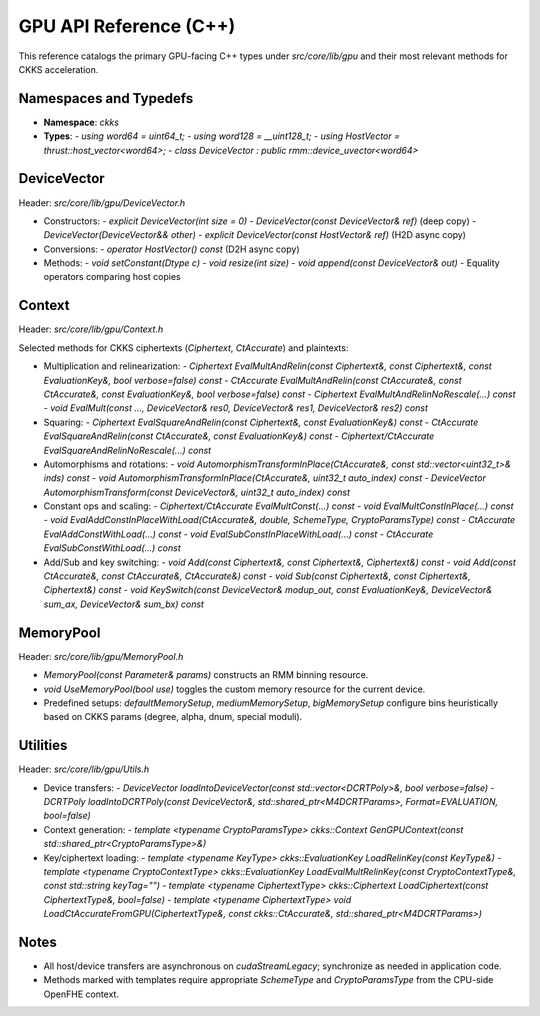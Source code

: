 GPU API Reference (C++)
=======================

This reference catalogs the primary GPU-facing C++ types under `src/core/lib/gpu` and their most relevant methods for CKKS acceleration.

Namespaces and Typedefs
-----------------------

- **Namespace**: `ckks`
- **Types**:
  - `using word64 = uint64_t;`
  - `using word128 = __uint128_t;`
  - `using HostVector = thrust::host_vector<word64>;`
  - `class DeviceVector : public rmm::device_uvector<word64>`

DeviceVector
------------

Header: `src/core/lib/gpu/DeviceVector.h`

- Constructors:
  - `explicit DeviceVector(int size = 0)`
  - `DeviceVector(const DeviceVector& ref)` (deep copy)
  - `DeviceVector(DeviceVector&& other)`
  - `explicit DeviceVector(const HostVector& ref)` (H2D async copy)
- Conversions:
  - `operator HostVector() const` (D2H async copy)
- Methods:
  - `void setConstant(Dtype c)`
  - `void resize(int size)`
  - `void append(const DeviceVector& out)`
  - Equality operators comparing host copies

Context
-------

Header: `src/core/lib/gpu/Context.h`

Selected methods for CKKS ciphertexts (`Ciphertext`, `CtAccurate`) and plaintexts:

- Multiplication and relinearization:
  - `Ciphertext EvalMultAndRelin(const Ciphertext&, const Ciphertext&, const EvaluationKey&, bool verbose=false) const`
  - `CtAccurate EvalMultAndRelin(const CtAccurate&, const CtAccurate&, const EvaluationKey&, bool verbose=false) const`
  - `Ciphertext EvalMultAndRelinNoRescale(...) const`
  - `void EvalMult(const ..., DeviceVector& res0, DeviceVector& res1, DeviceVector& res2) const`
- Squaring:
  - `Ciphertext EvalSquareAndRelin(const Ciphertext&, const EvaluationKey&) const`
  - `CtAccurate EvalSquareAndRelin(const CtAccurate&, const EvaluationKey&) const`
  - `Ciphertext/CtAccurate EvalSquareAndRelinNoRescale(...) const`
- Automorphisms and rotations:
  - `void AutomorphismTransformInPlace(CtAccurate&, const std::vector<uint32_t>& inds) const`
  - `void AutomorphismTransformInPlace(CtAccurate&, uint32_t auto_index) const`
  - `DeviceVector AutomorphismTransform(const DeviceVector&, uint32_t auto_index) const`
- Constant ops and scaling:
  - `Ciphertext/CtAccurate EvalMultConst(...) const`
  - `void EvalMultConstInPlace(...) const`
  - `void EvalAddConstInPlaceWithLoad(CtAccurate&, double, SchemeType, CryptoParamsType) const`
  - `CtAccurate EvalAddConstWithLoad(...) const`
  - `void EvalSubConstInPlaceWithLoad(...) const`
  - `CtAccurate EvalSubConstWithLoad(...) const`
- Add/Sub and key switching:
  - `void Add(const Ciphertext&, const Ciphertext&, Ciphertext&) const`
  - `void Add(const CtAccurate&, const CtAccurate&, CtAccurate&) const`
  - `void Sub(const Ciphertext&, const Ciphertext&, Ciphertext&) const`
  - `void KeySwitch(const DeviceVector& modup_out, const EvaluationKey&, DeviceVector& sum_ax, DeviceVector& sum_bx) const`

MemoryPool
----------

Header: `src/core/lib/gpu/MemoryPool.h`

- `MemoryPool(const Parameter& params)` constructs an RMM binning resource.
- `void UseMemoryPool(bool use)` toggles the custom memory resource for the current device.
- Predefined setups: `defaultMemorySetup`, `mediumMemorySetup`, `bigMemorySetup` configure bins heuristically based on CKKS params (degree, alpha, dnum, special moduli).

Utilities
---------

Header: `src/core/lib/gpu/Utils.h`

- Device transfers:
  - `DeviceVector loadIntoDeviceVector(const std::vector<DCRTPoly>&, bool verbose=false)`
  - `DCRTPoly loadIntoDCRTPoly(const DeviceVector&, std::shared_ptr<M4DCRTParams>, Format=EVALUATION, bool=false)`
- Context generation:
  - `template <typename CryptoParamsType> ckks::Context GenGPUContext(const std::shared_ptr<CryptoParamsType>&)`
- Key/ciphertext loading:
  - `template <typename KeyType> ckks::EvaluationKey LoadRelinKey(const KeyType&)`
  - `template <typename CryptoContextType> ckks::EvaluationKey LoadEvalMultRelinKey(const CryptoContextType&, const std::string keyTag="")`
  - `template <typename CiphertextType> ckks::Ciphertext LoadCiphertext(const CiphertextType&, bool=false)`
  - `template <typename CiphertextType> void LoadCtAccurateFromGPU(CiphertextType&, const ckks::CtAccurate&, std::shared_ptr<M4DCRTParams>)`

Notes
-----

- All host/device transfers are asynchronous on `cudaStreamLegacy`; synchronize as needed in application code.
- Methods marked with templates require appropriate `SchemeType` and `CryptoParamsType` from the CPU-side OpenFHE context.

